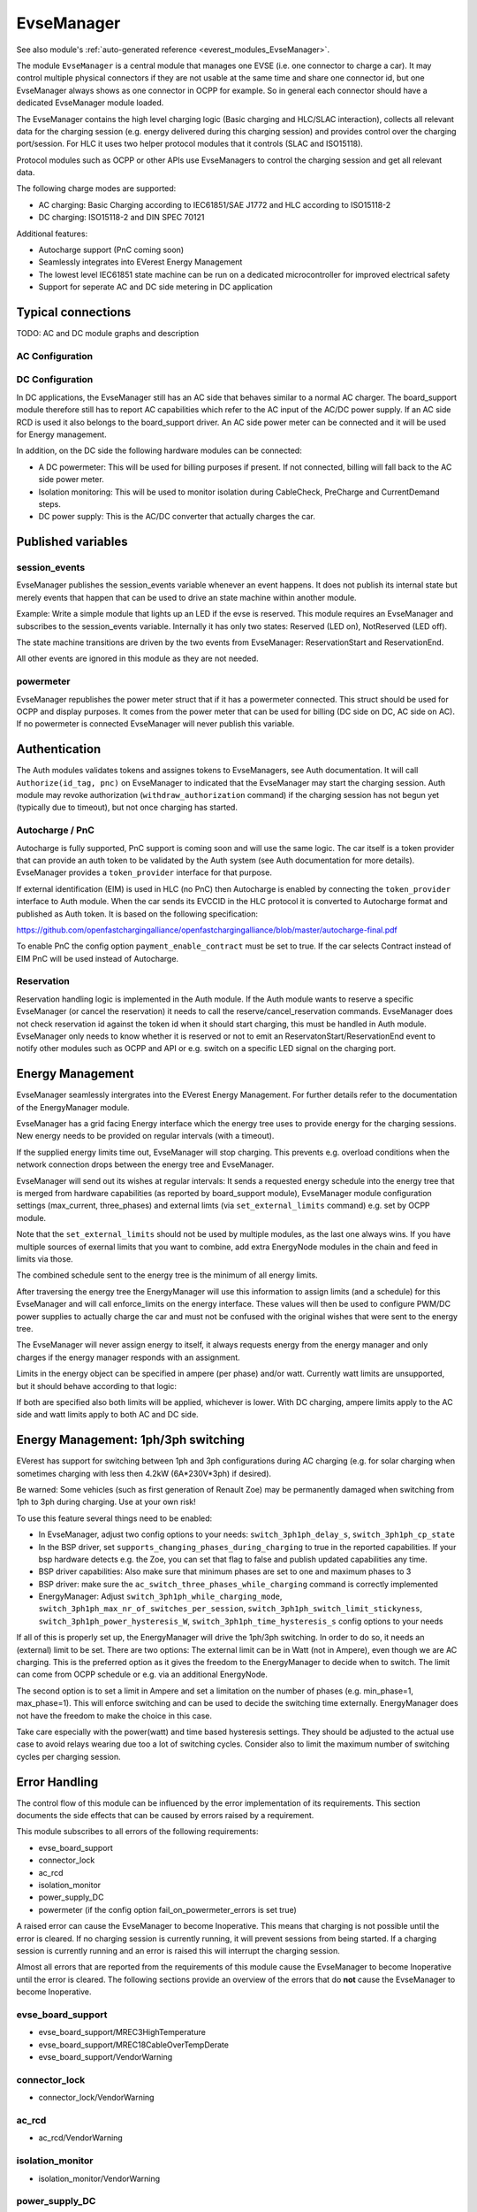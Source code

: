 .. _everest_modules_handwritten_EvseManager:

************************
EvseManager
************************

See also module's :ref:`auto-generated reference <everest_modules_EvseManager>`.

The module ``EvseManager`` is a central module that manages one EVSE
(i.e. one connector to charge a car).
It may control multiple physical connectors if they are not usable at the same
time and share one connector id,
but one EvseManager always shows as one connector in OCPP for example. So in
general each connector should have a dedicated EvseManager module loaded.

The EvseManager contains the high level charging logic (Basic charging and
HLC/SLAC interaction), collects all relevant data for the charging session
(e.g. energy delivered during this charging session) and provides control over
the charging port/session. For HLC it uses two helper protocol modules that it
controls (SLAC and ISO15118).

Protocol modules such as OCPP or other APIs use EvseManagers to control the
charging session and get all relevant data.

The following charge modes are supported:

* AC charging: Basic Charging according to IEC61851/SAE J1772 and HLC according
  to ISO15118-2
* DC charging: ISO15118-2 and DIN SPEC 70121

Additional features:

* Autocharge support (PnC coming soon)
* Seamlessly integrates into EVerest Energy Management
* The lowest level IEC61851 state machine can be run on a dedicated
  microcontroller for improved electrical safety
* Support for seperate AC and DC side metering in DC application

Typical connections
===================

TODO: AC and DC module graphs and description

AC Configuration
----------------

DC Configuration
----------------

In DC applications, the EvseManager still has an AC side that behaves similar
to a normal AC charger. The board_support module therefore still has to report
AC capabilities which refer to the AC input of the AC/DC power supply. If an AC
side RCD is used it also belongs to the board_support driver.
An AC side power meter can be connected and it will be used for Energy
management.

In addition, on the DC side the following hardware modules can be connected:

* A DC powermeter: This will be used for billing purposes if present.
  If not connected, billing will fall back to the AC side power meter.
* Isolation monitoring: This will be used to monitor isolation during
  CableCheck, PreCharge and CurrentDemand steps.
* DC power supply: This is the AC/DC converter that actually charges the car.

Published variables
===================

session_events
--------------

EvseManager publishes the session_events variable whenever an event happens.
It does not publish its internal state but merely events that happen that can
be used to drive an state machine within another module.

Example: Write a simple module that lights up an LED if the evse is reserved.
This module requires an EvseManager and subscribes to the session_events
variable. Internally it has only two states: Reserved (LED on), NotReserved
(LED off).

The state machine transitions are driven by the two events from EvseManager:
ReservationStart and ReservationEnd.

All other events are ignored in this module as they are not needed.

powermeter
----------

EvseManager republishes the power meter struct that if it has a powermeter
connected. This struct should be used for OCPP and display purposes. It comes
from the power meter that can be used for billing (DC side on DC, AC side on
AC). If no powermeter is connected EvseManager will never publish this
variable.


Authentication
==============

The Auth modules validates tokens and assignes tokens to EvseManagers, see Auth
documentation. It will call ``Authorize(id_tag, pnc)`` on EvseManager to
indicated that the EvseManager may start the charging session.
Auth module may revoke authorization (``withdraw_authorization`` command) if
the charging session has not begun yet (typically due to timeout), but not once
charging has started.


Autocharge / PnC
----------------

Autocharge is fully supported, PnC support is coming soon and will use the same
logic. The car itself is a token provider that can provide an auth token to be
validated by the Auth system (see Auth documentation for more details).
EvseManager provides a ``token_provider`` interface for that purpose.

If external identification (EIM) is used in HLC (no PnC) then Autocharge is
enabled by connecting the ``token_provider`` interface to Auth module. When the
car sends its EVCCID in the HLC protocol it is converted to Autocharge format
and published as Auth token. It is based on the following specification:

https://github.com/openfastchargingalliance/openfastchargingalliance/blob/master/autocharge-final.pdf

To enable PnC the config option ``payment_enable_contract`` must be set to
true. If the car selects Contract instead of EIM PnC will be used instead of
Autocharge.

Reservation
-----------

Reservation handling logic is implemented in the Auth module. If the Auth
module wants to reserve a specific EvseManager (or cancel the reservation) it
needs to call the reserve/cancel_reservation commands. EvseManager does not
check reservation id against the token id when it should start charging, this
must be handled in Auth module. EvseManager only needs to know whether it is
reserved or not to emit an ReservatonStart/ReservationEnd event to notify other
modules such as OCPP and API or e.g. switch on a specific LED signal on the
charging port.

Energy Management
=================

EvseManager seamlessly intergrates into the EVerest Energy Management.
For further details refer to the documentation of the EnergyManager module.

EvseManager has a grid facing Energy interface which the energy tree uses to
provide energy for the charging sessions. New energy needs to be provided on
regular intervals (with a timeout).

If the supplied energy limits time out, EvseManager will stop charging.
This prevents e.g. overload conditions when the network connection drops
between the energy tree and EvseManager.

EvseManager will send out its wishes at regular intervals: It sends a
requested energy schedule into the energy tree that is merged from hardware
capabilities (as reported by board_support module), EvseManager module
configuration settings
(max_current, three_phases) and external limts (via ``set_external_limits``
command) e.g. set by OCPP module.

Note that the ``set_external_limits`` should not be used by multiple modules,
as the last one always wins. If you have multiple sources of exernal limits
that you want to combine, add extra EnergyNode modules in the chain and
feed in limits via those.

The combined schedule sent to the energy tree is the minimum of all energy
limits.

After traversing the energy tree the EnergyManager will use this information
to assign limits (and a schedule)
for this EvseManager and will call enforce_limits on the energy interface.
These values will then be used
to configure PWM/DC power supplies to actually charge the car and must not
be confused with the original wishes that
were sent to the energy tree.

The EvseManager will never assign energy to itself, it always requests energy
from the energy manager and only charges
if the energy manager responds with an assignment.

Limits in the energy object can be specified in ampere (per phase) and/or watt.
Currently watt limits are unsupported, but it should behave according to that
logic:

If both are specified also both limits will be applied, whichever is lower.
With DC charging, ampere limits apply
to the AC side and watt limits apply to both AC and DC side.

Energy Management: 1ph/3ph switching
====================================

EVerest has support for switching between 1ph and 3ph configurations during AC
charging (e.g. for solar charging when sometimes charging with less then 4.2kW (6A*230V*3ph)
if desired).

Be warned: Some vehicles (such as first generation of Renault Zoe) may be permanently
damaged when switching from 1ph to 3ph during charging. Use at your own risk!

To use this feature several things need to be enabled:

- In EvseManager, adjust two config options to your needs: ``switch_3ph1ph_delay_s``, ``switch_3ph1ph_cp_state``
- In the BSP driver, set ``supports_changing_phases_during_charging`` to true in the reported capabilities.
  If your bsp hardware detects e.g. the Zoe, you can set that flag to false and publish updated capabilities any time.
- BSP driver capabilities: Also make sure that minimum phases are set to one and maximum phases to 3
- BSP driver: make sure the ``ac_switch_three_phases_while_charging`` command is correctly implemented
- EnergyManager: Adjust ``switch_3ph1ph_while_charging_mode``, ``switch_3ph1ph_max_nr_of_switches_per_session``,
  ``switch_3ph1ph_switch_limit_stickyness``, ``switch_3ph1ph_power_hysteresis_W``, ``switch_3ph1ph_time_hysteresis_s``
  config options to your needs

If all of this is properly set up, the EnergyManager will drive the 1ph/3ph switching. In order to do so,
it needs an (external) limit to be set. There are two options: The external limit can be in Watt (not in Ampere),
even though we are AC charging. This is the preferred option as it gives the freedom to the EnergyManager to
decide when to switch. The limit can come from OCPP schedule or e.g. via an additional EnergyNode.

The second option is to set a limit in Ampere and set a limitation on the number of phases (e.g. min_phase=1, max_phase=1).
This will enforce switching and can be used to decide the switching time externally. EnergyManager does not have the
freedom to make the choice in this case.

Take care especially with the power(watt) and time based hysteresis settings. They should be adjusted to the
actual use case to avoid relays wearing due too a lot of switching cycles. Consider also to limit the maximum
number of switching cycles per charging session.

Error Handling
==============

The control flow of this module can be influenced by the error implementation of its requirements. This section documents
the side effects that can be caused by errors raised by a requirement.

This module subscribes to all errors of the following requirements:

* evse_board_support
* connector_lock
* ac_rcd
* isolation_monitor
* power_supply_DC
* powermeter (if the config option fail_on_powermeter_errors is set true)

A raised error can cause the EvseManager to become Inoperative. This means that charging is not possible until the error is cleared.
If no charging session is currently running, it will prevent sessions from being started. If a charging session is currently running and an error is raised
this will interrupt the charging session.

Almost all errors that are reported from the requirements of this module cause the EvseManager to become Inoperative until the error is cleared.
The following sections provide an overview of the errors that do **not** cause the EvseManager to become Inoperative.

evse_board_support
------------------

* evse_board_support/MREC3HighTemperature
* evse_board_support/MREC18CableOverTempDerate
* evse_board_support/VendorWarning

connector_lock
--------------

* connector_lock/VendorWarning

ac_rcd
------

* ac_rcd/VendorWarning

isolation_monitor
-----------------

* isolation_monitor/VendorWarning

power_supply_DC
---------------

* power_supply_DC/VendorWarning

powermeter
----------

* powermeter/CommunicationFault

